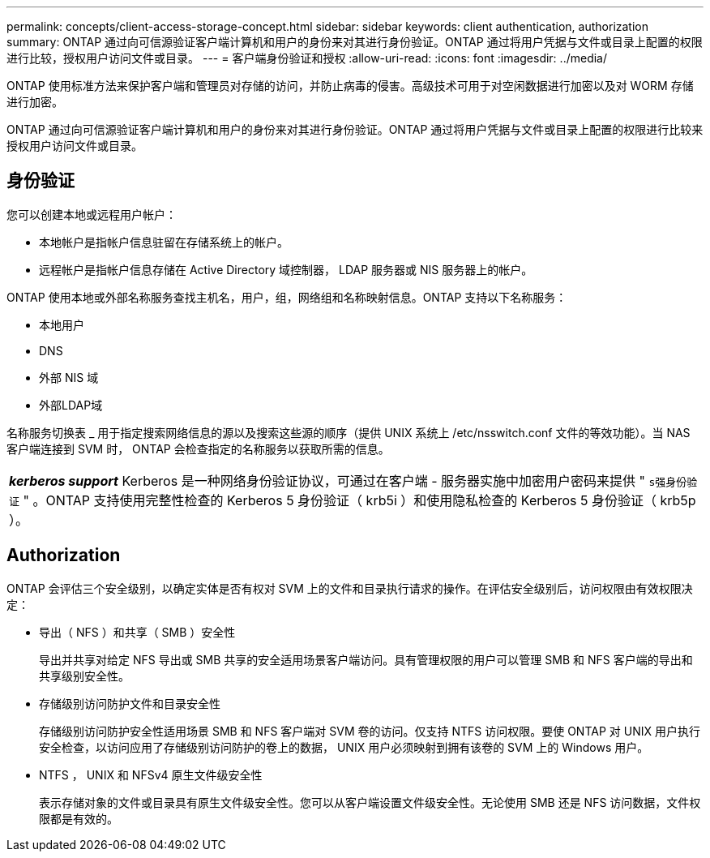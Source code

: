 ---
permalink: concepts/client-access-storage-concept.html 
sidebar: sidebar 
keywords: client authentication, authorization 
summary: ONTAP 通过向可信源验证客户端计算机和用户的身份来对其进行身份验证。ONTAP 通过将用户凭据与文件或目录上配置的权限进行比较，授权用户访问文件或目录。 
---
= 客户端身份验证和授权
:allow-uri-read: 
:icons: font
:imagesdir: ../media/


[role="lead"]
ONTAP 使用标准方法来保护客户端和管理员对存储的访问，并防止病毒的侵害。高级技术可用于对空闲数据进行加密以及对 WORM 存储进行加密。

ONTAP 通过向可信源验证客户端计算机和用户的身份来对其进行身份验证。ONTAP 通过将用户凭据与文件或目录上配置的权限进行比较来授权用户访问文件或目录。



== 身份验证

您可以创建本地或远程用户帐户：

* 本地帐户是指帐户信息驻留在存储系统上的帐户。
* 远程帐户是指帐户信息存储在 Active Directory 域控制器， LDAP 服务器或 NIS 服务器上的帐户。


ONTAP 使用本地或外部名称服务查找主机名，用户，组，网络组和名称映射信息。ONTAP 支持以下名称服务：

* 本地用户
* DNS
* 外部 NIS 域
* 外部LDAP域


名称服务切换表 _ 用于指定搜索网络信息的源以及搜索这些源的顺序（提供 UNIX 系统上 /etc/nsswitch.conf 文件的等效功能）。当 NAS 客户端连接到 SVM 时， ONTAP 会检查指定的名称服务以获取所需的信息。

|===


 a| 
*_kerberos support_* Kerberos 是一种网络身份验证协议，可通过在客户端 - 服务器实施中加密用户密码来提供 " `s强身份验证` " 。ONTAP 支持使用完整性检查的 Kerberos 5 身份验证（ krb5i ）和使用隐私检查的 Kerberos 5 身份验证（ krb5p ）。

|===


== Authorization

ONTAP 会评估三个安全级别，以确定实体是否有权对 SVM 上的文件和目录执行请求的操作。在评估安全级别后，访问权限由有效权限决定：

* 导出（ NFS ）和共享（ SMB ）安全性
+
导出并共享对给定 NFS 导出或 SMB 共享的安全适用场景客户端访问。具有管理权限的用户可以管理 SMB 和 NFS 客户端的导出和共享级别安全性。

* 存储级别访问防护文件和目录安全性
+
存储级别访问防护安全性适用场景 SMB 和 NFS 客户端对 SVM 卷的访问。仅支持 NTFS 访问权限。要使 ONTAP 对 UNIX 用户执行安全检查，以访问应用了存储级别访问防护的卷上的数据， UNIX 用户必须映射到拥有该卷的 SVM 上的 Windows 用户。

* NTFS ， UNIX 和 NFSv4 原生文件级安全性
+
表示存储对象的文件或目录具有原生文件级安全性。您可以从客户端设置文件级安全性。无论使用 SMB 还是 NFS 访问数据，文件权限都是有效的。


